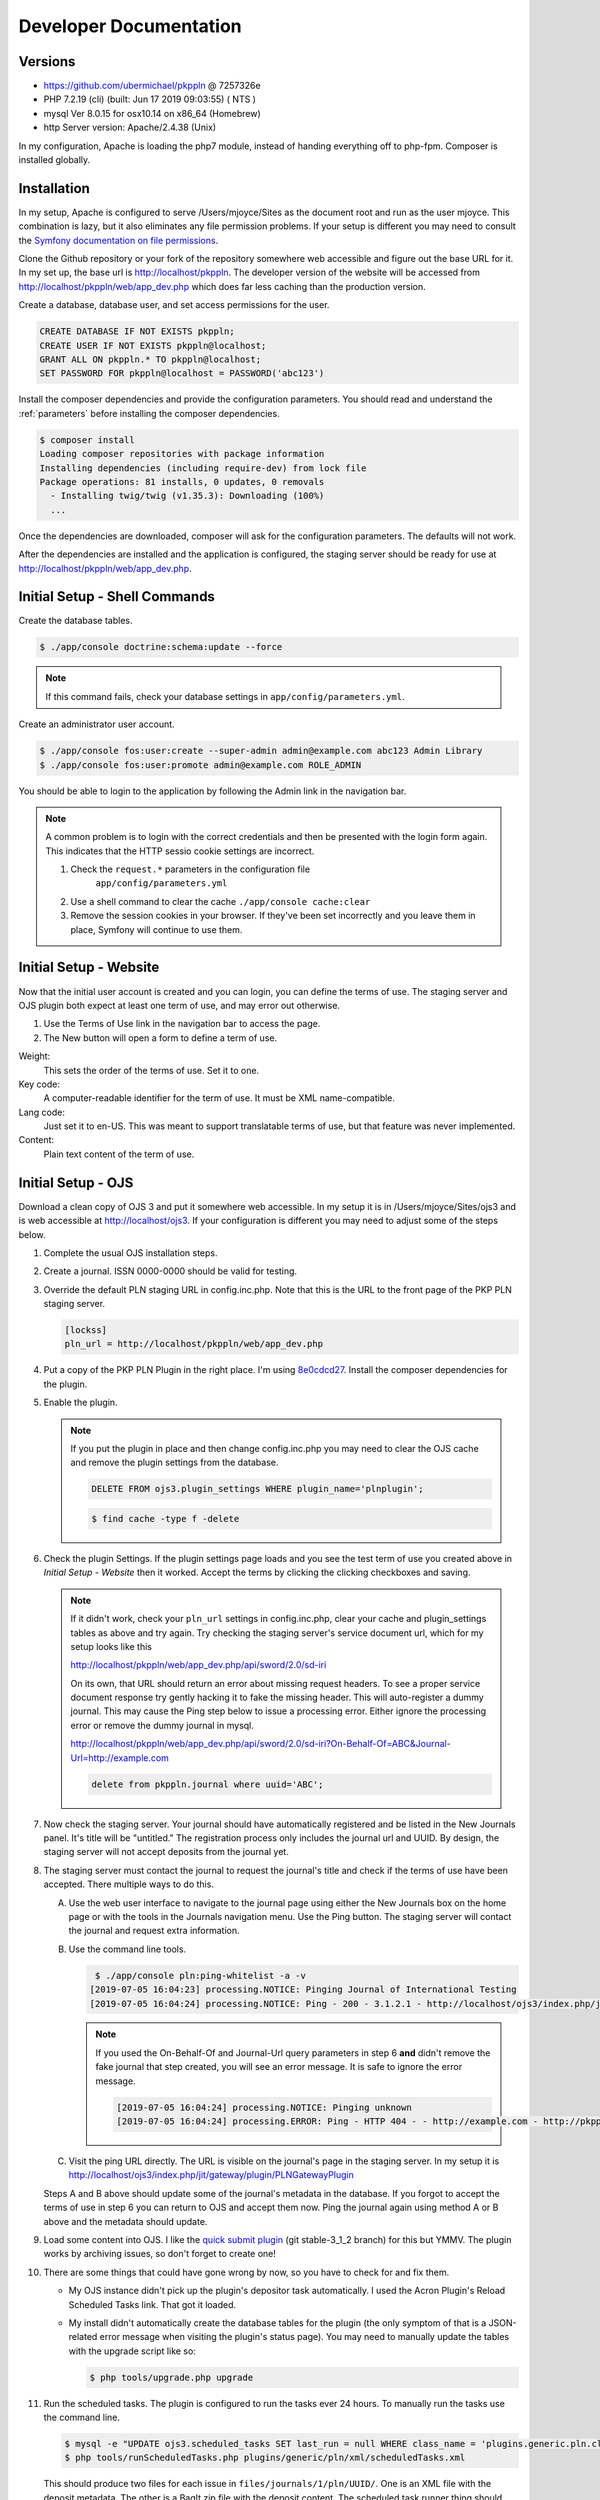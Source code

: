Developer Documentation
=======================

Versions
--------

- https://github.com/ubermichael/pkppln @ 7257326e
- PHP 7.2.19 (cli) (built: Jun 17 2019 09:03:55) ( NTS )
- mysql Ver 8.0.15 for osx10.14 on x86_64 (Homebrew)
- http Server version: Apache/2.4.38 (Unix)

In my configuration, Apache is loading the php7 module, instead of handing everything
off to php-fpm. Composer is installed globally.

Installation
------------

In my setup, Apache is configured to serve /Users/mjoyce/Sites as the document root and
run as the user mjoyce. This combination is lazy, but it also eliminates any file
permission problems. If your setup is different you may need to consult the `Symfony
documentation on file permissions`_.

Clone the Github repository or your fork of the repository somewhere web accessible
and figure out the base URL for it. In my set up, the base url is http://localhost/pkppln.
The developer version of the website will be accessed from http://localhost/pkppln/web/app_dev.php
which does far less caching than the production version.

Create a database, database user, and set access permissions for the user.

.. code-block:: sql

    CREATE DATABASE IF NOT EXISTS pkppln;
    CREATE USER IF NOT EXISTS pkppln@localhost;
    GRANT ALL ON pkppln.* TO pkppln@localhost;
    SET PASSWORD FOR pkppln@localhost = PASSWORD('abc123')

Install the composer dependencies and provide the configuration parameters. You
should read and understand the :ref:`parameters` before installing
the composer dependencies.

.. code-block:: shell

    $ composer install
    Loading composer repositories with package information
    Installing dependencies (including require-dev) from lock file
    Package operations: 81 installs, 0 updates, 0 removals
      - Installing twig/twig (v1.35.3): Downloading (100%)
      ...

Once the dependencies are downloaded, composer will ask for the configuration parameters. The
defaults will not work.

After the dependencies are installed and the application is configured, the staging
server should be ready for use at http://localhost/pkppln/web/app_dev.php.

Initial Setup - Shell Commands
------------------------------

Create the database tables.

.. code-block:: shell

    $ ./app/console doctrine:schema:update --force

.. note::

    If this command fails, check your database settings in ``app/config/parameters.yml``.

Create an administrator user account.

.. code-block:: shell

    $ ./app/console fos:user:create --super-admin admin@example.com abc123 Admin Library
    $ ./app/console fos:user:promote admin@example.com ROLE_ADMIN

You should be able to login to the application by following the Admin link in the
navigation bar.

.. note::

    A common problem is to login with the correct credentials and then be
    presented with the login form again. This indicates that the HTTP sessio
    cookie settings are incorrect.

    1. Check the ``request.*`` parameters in the configuration file
        ``app/config/parameters.yml``
    2. Use a shell command to clear the cache ``./app/console cache:clear``
    3. Remove the session cookies in your browser. If they've been set incorrectly and
       you leave them in place, Symfony will continue to use them.

Initial Setup - Website
-----------------------

Now that the initial user account is created and you can login, you can define
the terms of use. The staging server and OJS plugin both expect at least one term
of use, and may error out otherwise.

#. Use the Terms of Use link in the navigation bar to access the page.
#. The New button will open a form to define a term of use.

Weight:
  This sets the order of the terms of use. Set it to one.
Key code:
  A computer-readable identifier for the term of use. It must be XML name-compatible.
Lang code:
  Just set it to en-US. This was meant to support translatable terms of use, but that
  feature was never implemented.
Content:
  Plain text content of the term of use.

Initial Setup - OJS
-------------------

Download a clean copy of OJS 3 and put it somewhere web accessible. In my setup it is in
/Users/mjoyce/Sites/ojs3 and is web accessible at http://localhost/ojs3. If your configuration
is different you may need to adjust some of the steps below.

1. Complete the usual OJS installation steps.

2. Create a journal. ISSN 0000-0000 should be valid for testing.

3. Override the default PLN staging URL in config.inc.php. Note that this is the URL to the
   front page of the PKP PLN staging server.

   .. code-block:: ini

        [lockss]
        pln_url = http://localhost/pkppln/web/app_dev.php

4. Put a copy of the PKP PLN Plugin in the right place. I'm using `8e0cdcd27`_. Install the
   composer dependencies for the plugin.

5. Enable the plugin.

   .. note::

      If you put the plugin in place and then change config.inc.php you may need to clear the
      OJS cache and remove the plugin settings from the database.

      .. code-block:: sql

        DELETE FROM ojs3.plugin_settings WHERE plugin_name='plnplugin';

      .. code-block:: shell

        $ find cache -type f -delete

6. Check the plugin Settings. If the plugin settings page loads and you see the test term of use you
   created above in `Initial Setup - Website` then it worked. Accept the terms by clicking the clicking
   checkboxes and saving.

   .. note::

        If it didn't work, check your ``pln_url`` settings in config.inc.php, clear your cache and
        plugin_settings tables as above and try again. Try checking the staging server's
        service document url, which for my setup looks like this

        http://localhost/pkppln/web/app_dev.php/api/sword/2.0/sd-iri

        On its own, that URL should return an error about missing request headers. To see a proper
        service document response try gently hacking it to fake the missing header. This will
        auto-register a dummy journal. This may cause the Ping step below to issue a processing error.
        Either ignore the processing error or remove the dummy journal in mysql.

        http://localhost/pkppln/web/app_dev.php/api/sword/2.0/sd-iri?On-Behalf-Of=ABC&Journal-Url=http://example.com

        .. code-block:: sql

            delete from pkppln.journal where uuid='ABC';

7. Now check the staging server. Your journal should have automatically registered and be listed in
   the New Journals panel. It's title will be "untitled." The registration process only includes
   the journal url and UUID. By design, the staging server will not accept deposits from the journal yet.

8. The staging server must contact the journal to request the journal's title and check if the terms
   of use have been accepted. There multiple ways to do this.

   A. Use the web user interface to navigate to the journal page using either the New Journals box on
      the home page or with the tools in the Journals navigation menu. Use the Ping button. The staging server
      will contact the journal and request extra information.

   B. Use the command line tools.

      .. code-block:: shell

         $ ./app/console pln:ping-whitelist -a -v
        [2019-07-05 16:04:23] processing.NOTICE: Pinging Journal of International Testing
        [2019-07-05 16:04:24] processing.NOTICE: Ping - 200 - 3.1.2.1 - http://localhost/ojs3/index.php/jit - http://pkppln.dev/web/journal/1

      .. note::

         If you used the On-Behalf-Of and Journal-Url query parameters in step 6 **and** didn't
         remove the fake journal that step created, you will see an error message. It is safe to
         ignore the error message.

         .. code-block::

            [2019-07-05 16:04:24] processing.NOTICE: Pinging unknown
            [2019-07-05 16:04:24] processing.ERROR: Ping - HTTP 404 - - http://example.com - http://pkppln.dev/web/journal/4 - String could not be parsed as XML

   C. Visit the ping URL directly. The URL is visible on the journal's page in the staging server. In
      my setup it is http://localhost/ojs3/index.php/jit/gateway/plugin/PLNGatewayPlugin

   Steps A and B above should update some of the journal's metadata in the database. If you forgot to
   accept the terms of use in step 6 you can return to OJS and accept them now. Ping the journal again
   using method A or B above and the metadata should update.

9. Load some content into OJS. I like the `quick submit plugin`_ (git stable-3_1_2 branch) for this but
   YMMV. The plugin works by archiving issues, so don't forget to create one!

10. There are some things that could have gone wrong by now, so you have to check for and fix them.

    * My OJS instance didn't pick up the plugin's depositor task automatically. I used the Acron
      Plugin's Reload Scheduled Tasks link. That got it loaded.
    * My install didn't automatically create the database tables for the plugin (the only symptom
      of that is a JSON-related error message when visiting the plugin's status page). You
      may need to manually update the tables with the upgrade script like so:

      .. code-block:: shell

        $ php tools/upgrade.php upgrade

11. Run the scheduled tasks. The plugin is configured to run the tasks ever 24 hours. To manually
    run the tasks use the command line.

    .. code-block:: shell

       $ mysql -e "UPDATE ojs3.scheduled_tasks SET last_run = null WHERE class_name = 'plugins.generic.pln.classes.tasks.Depositor';"
       $ php tools/runScheduledTasks.php plugins/generic/pln/xml/scheduledTasks.xml

    This should produce two files for each issue in ``files/journals/1/pln/UUID/``. One is an
    XML file with the deposit metadata. The other is a BagIt zip file with the deposit content. The
    scheduled task runner thing should have sent the deposit XML file to the staging server.

12. Check that the deposit XML file was sent to the server.

    A. Open  http://localhost/pkppln/web/app_dev.php/journal/1 which should include a count of the deposits in the
       deposits row.

    B. Open http://localhost/pkppln/web/app_dev.php/journal/1/deposits which should list the deposits
       for the journal. The state should be ``depositedByJournal``.

    C. Open http://localhost/pkppln/web/app_dev.php/deposit/ which lists all deposits the staging server
       is aware of.

    These are three views of the same data. If one works they should all work.

13. Check that the deposit is ready to download.

    A. Visit http://localhost/pkppln/web/app_dev.php/deposit/1 or click on the deposit UUID to
       view all the data about the deposit.
    B. Verify that the metadata looks correct.
    C. The URL field is what the staging server will use to fetch the deposit. It should look
       like http:/​/​localhost/​ojs3/​index.php/​jit/​pln/​deposits/​FA1FBEE8-465C-48C2-A9D4-ABAD84E21D2C
    D. Use the URL field to download the deposit content.

14. Download the deposit. In the staging server vernacular, this is called a harvest.

  .. code-block:: shell

    $ ./app/console pln:harvest -vvv
    [2019-07-11 12:47:05] processing.INFO: Processing 1 deposits.
    [2019-07-11 12:47:05] processing.NOTICE: Harvest expected to consume 1125000 bytes.
    [2019-07-11 12:47:05] processing.NOTICE: harvest - FA1FBEE8-465C-48C2-A9D4-ABAD84E21D2C
    [2019-07-11 12:47:05] processing.INFO: Harvest - http://localhost/ojs3/index.php/jit/pln/deposits/FA1FBEE8-465C-48C2-A9D4-ABAD84E21D2C - HTTP 200 - 1124106
    [2019-07-11 12:47:05] processing.INFO: Writing deposit to /Users/mjoyce/Sites/pkppln/data/received/B1F7314E-C958-49C1-9039-E5BA8B950FC8/FA1FBEE8-465C-48C2-A9D4-ABAD84E21D2C.zip

15. Run the remaining processing commands at the console, so skip them entirely!

    .. code-block:: shell

        $ ./app/console pln:reset complete

    Or, if you want to run all the commands, do so in this order:

    pln:harvest
      Download deposit content. If a download failed, try ``--retry`` to try again.
    pln:validate-payload
      Calculate a checksum of the BagIt zip file and compare it to the metadata in the deposit
      XML.
    pln:validate-bag
      Run the BagIt validation on the deposit to ensure the bag's contents are correct.
    pln:validate-xml
      Parse and validate the OJS export XML against the DTD. The command will look for XML files
      with this specific public identifier ``-//PKP//OJS Articles and Issues XML//EN``
    pln:virus-scan
      Scan the deposit for viruses. This command may fail if ClamAV isn't setup and configured. For
      development and testing purposes this can be ignored.
    pln:reserialize
      Add some processing information and metadata to the depost and create a new BagIt zip file.
    pln:deposit
      Send LOCKSSOmatic a notification that a new deposit is ready. This command will fail if you
      do not have a LOCKSSOmatic instance running. It's safe to ignore this failure for development
      and testing.
    pln:status
      Check the status of the deposit in LOCKSSOMatic. This command will fail if you
      do not have a LOCKSSOmatic instance running. It's safe to ignore this failure for development
      and testing.

16. Run the OJS scheduled tasks again. The deposit should be complete in the PLN plugin's status page.

.. _Symfony documentation on file permissions: https://symfony.com/doc/2.7/setup/file_permissions.html
.. _8e0cdcd27: https://github.com/defstat/pln
.. _quick submit plugin: https://github.com/pkp/quickSubmit/tree/stable-3_1_2